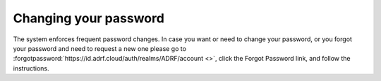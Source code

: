 Changing your password
======================
The system enforces frequent password changes. In case you want or need to change your password, or you forgot your password and need to request a new one please go to :forgotpassword:`https://id.adrf.cloud/auth/realms/ADRF/account <>`, click the Forgot Password link, and follow the instructions.
